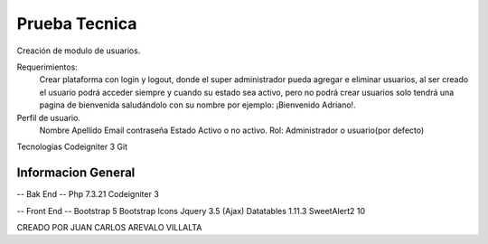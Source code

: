 ###################
Prueba Tecnica
###################

Creación de modulo de usuarios.

Requerimientos:
	Crear plataforma con login y logout, donde el super administrador pueda agregar e eliminar usuarios, al ser creado el usuario podrá acceder siempre y cuando su estado sea activo, pero no podrá crear usuarios solo tendrá una pagina de bienvenida saludándolo con su nombre por ejemplo: ¡Bienvenido Adriano!.
	
Perfil de usuario.
	Nombre
	Apellido
	Email
	contraseña
	Estado Activo o no activo.
	Rol: Administrador o usuario(por defecto)

Tecnologias 
Codeigniter 3
Git

*******************
Informacion General
*******************
-- Bak End -- 
Php 7.3.21
Codeigniter 3

-- Front End --
Bootstrap 5
Bootstrap Icons
Jquery 3.5 (Ajax)
Datatables 1.11.3
SweetAlert2 10



CREADO POR JUAN CARLOS AREVALO VILLALTA

